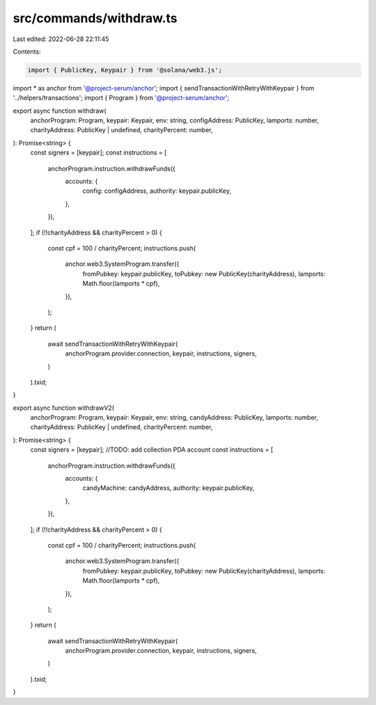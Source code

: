 src/commands/withdraw.ts
========================

Last edited: 2022-06-28 22:11:45

Contents:

.. code-block:: ts

    import { PublicKey, Keypair } from '@solana/web3.js';
import * as anchor from '@project-serum/anchor';
import { sendTransactionWithRetryWithKeypair } from '../helpers/transactions';
import { Program } from '@project-serum/anchor';

export async function withdraw(
  anchorProgram: Program,
  keypair: Keypair,
  env: string,
  configAddress: PublicKey,
  lamports: number,
  charityAddress: PublicKey | undefined,
  charityPercent: number,
): Promise<string> {
  const signers = [keypair];
  const instructions = [
    anchorProgram.instruction.withdrawFunds({
      accounts: {
        config: configAddress,
        authority: keypair.publicKey,
      },
    }),
  ];
  if (!!charityAddress && charityPercent > 0) {
    const cpf = 100 / charityPercent;
    instructions.push(
      anchor.web3.SystemProgram.transfer({
        fromPubkey: keypair.publicKey,
        toPubkey: new PublicKey(charityAddress),
        lamports: Math.floor(lamports * cpf),
      }),
    );
  }
  return (
    await sendTransactionWithRetryWithKeypair(
      anchorProgram.provider.connection,
      keypair,
      instructions,
      signers,
    )
  ).txid;
}

export async function withdrawV2(
  anchorProgram: Program,
  keypair: Keypair,
  env: string,
  candyAddress: PublicKey,
  lamports: number,
  charityAddress: PublicKey | undefined,
  charityPercent: number,
): Promise<string> {
  const signers = [keypair];
  //TODO: add collection PDA account
  const instructions = [
    anchorProgram.instruction.withdrawFunds({
      accounts: {
        candyMachine: candyAddress,
        authority: keypair.publicKey,
      },
    }),
  ];
  if (!!charityAddress && charityPercent > 0) {
    const cpf = 100 / charityPercent;
    instructions.push(
      anchor.web3.SystemProgram.transfer({
        fromPubkey: keypair.publicKey,
        toPubkey: new PublicKey(charityAddress),
        lamports: Math.floor(lamports * cpf),
      }),
    );
  }
  return (
    await sendTransactionWithRetryWithKeypair(
      anchorProgram.provider.connection,
      keypair,
      instructions,
      signers,
    )
  ).txid;
}


